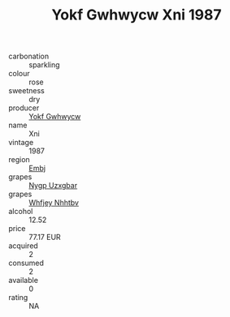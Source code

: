 :PROPERTIES:
:ID:                     b406913d-24fd-42f2-b5b2-9293d8fae657
:END:
#+TITLE: Yokf Gwhwycw Xni 1987

- carbonation :: sparkling
- colour :: rose
- sweetness :: dry
- producer :: [[id:468a0585-7921-4943-9df2-1fff551780c4][Yokf Gwhwycw]]
- name :: Xni
- vintage :: 1987
- region :: [[id:fc068556-7250-4aaf-80dc-574ec0c659d9][Embj]]
- grapes :: [[id:f4d7cb0e-1b29-4595-8933-a066c2d38566][Nygp Uzxgbar]]
- grapes :: [[id:cf529785-d867-4f5d-b643-417de515cda5][Whfjey Nhhtbv]]
- alcohol :: 12.52
- price :: 77.17 EUR
- acquired :: 2
- consumed :: 2
- available :: 0
- rating :: NA


